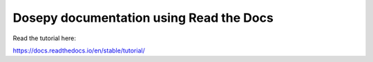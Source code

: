 Dosepy documentation using Read the Docs
=======================================

Read the tutorial here:

https://docs.readthedocs.io/en/stable/tutorial/
